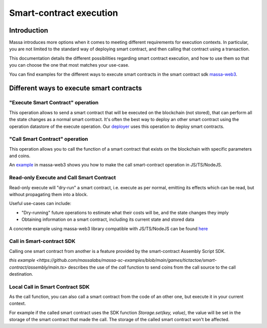 Smart-contract execution
========================

Introduction
------------

Massa introduces more options when it comes to meeting different requirements for execution contexts. In particular, you
are not limited to the standard way of deploying smart contract, and then calling that contract using a transaction.

This documentation details the different possibilities regarding smart contract execution, and how to use them so that
you can choose the one that most matches your use-case.

You can find examples for the different ways to execute smart contracts in the smart contract sdk `massa-web3
<https://github.com/massalabs/massa-web3>`_.

Different ways to execute smart contracts
-----------------------------------------

"Execute Smart Contract" operation
~~~~~~~~~~~~~~~~~~~~~~~~~~~~~~~~~~

This operation allows to send a smart contract that will be executed on the blockchain (not stored), that can perform
all the state changes as a normal smart contract. It's often the best way to deploy an other smart contract using the
operation datastore of the execute operation. Our `deployer
<https://github.com/massalabs/massa-sc-toolkit/blob/main/packages/sc-deployer/src/index.ts>`_ uses this operation to
deploy smart contracts.

"Call Smart Contract" operation
~~~~~~~~~~~~~~~~~~~~~~~~~~~~~~~

This operation allows you to call the function of a smart contract that exists on the blockchain with specific
parameters and coins.

An `example <https://github.com/massalabs/massa-web3#smart-contract-read-and-write-calls>`_ in massa-web3 shows you how
to make the call smart-contract operation in JS/TS/NodeJS.

Read-only Execute and Call Smart Contract
~~~~~~~~~~~~~~~~~~~~~~~~~~~~~~~~~~~~~~~~~

Read-only execute will "dry-run" a smart contract, i.e. execute as per normal, emitting its effects which can be read,
but without propagating them into a block.

Useful use-cases can include:

- "Dry-running" future operations to estimate what their costs will be, and the state changes they imply
- Obtaining information on a smart contract, including its current state and stored data

A concrete example using massa-web3 library compatible with JS/TS/NodeJS can be found `here
<https://github.com/massalabs/massa-web3#smart-contract-read-and-write-calls>`_

Call in Smart-contract SDK
~~~~~~~~~~~~~~~~~~~~~~~~~~

Calling one smart contract from another is a feature provided by the smart-contract Assembly Script SDK.

`this example
<https://github.com/massalabs/massa-sc-examples/blob/main/games/tictactoe/smart-contract/assembly/main.ts>` describes
the use of the `call` function to send coins from the call source to the call destination.

Local Call in Smart Contract SDK
~~~~~~~~~~~~~~~~~~~~~~~~~~~~~~~~

As the call function, you can also call a smart contract from the code of an other one, but execute it in your current
context.

For example if the called smart contract uses the SDK function `Storage.set(key, value)`, the value will be set in the
storage of the smart contract that made the call. The storage of the called smart contract won't be affected.
